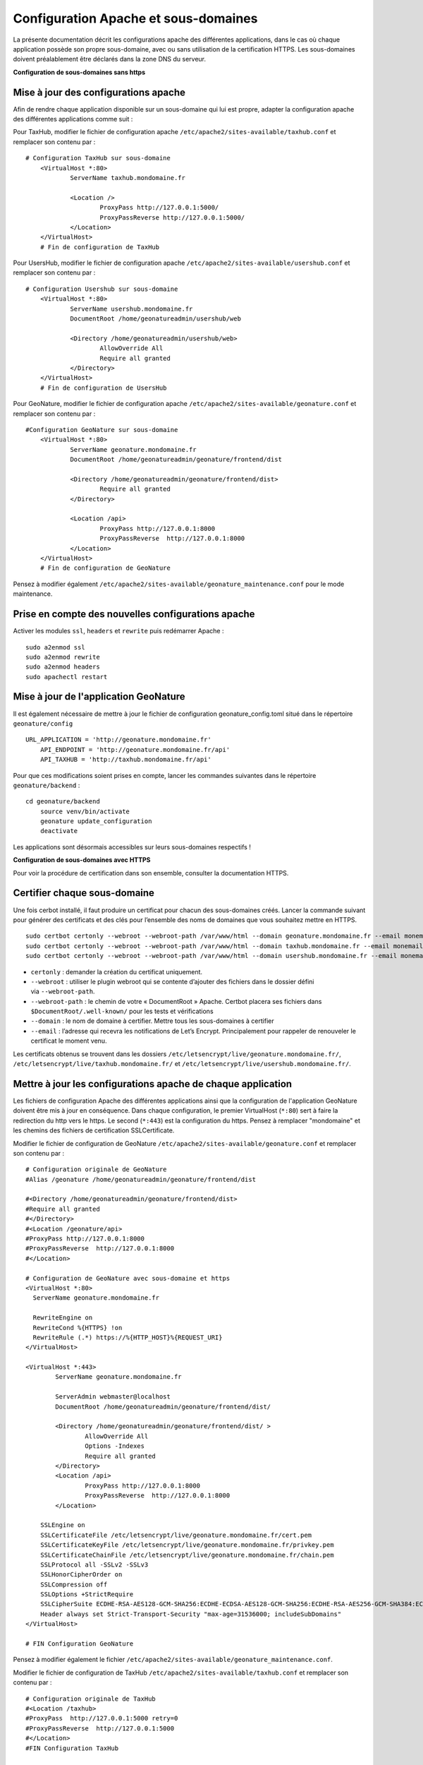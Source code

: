 Configuration Apache et sous-domaines
=====================================

La présente documentation décrit les configurations apache des différentes applications, dans le cas où chaque application possède son propre sous-domaine, avec ou sans utilisation de la certification HTTPS. 
Les sous-domaines doivent préalablement être déclarés dans la zone DNS du serveur.


**Configuration de sous-domaines sans https**


Mise à jour des configurations apache
-------------------------------------

Afin de rendre chaque application disponible sur un sous-domaine qui lui est propre, adapter la configuration apache des différentes applications comme suit :

Pour TaxHub, modifier le fichier de configuration apache ``/etc/apache2/sites-available/taxhub.conf`` et remplacer son contenu par :

:: 
	
    # Configuration TaxHub sur sous-domaine
	<VirtualHost *:80>
		ServerName taxhub.mondomaine.fr

		<Location />
			ProxyPass http://127.0.0.1:5000/
			ProxyPassReverse http://127.0.0.1:5000/
		</Location>
	</VirtualHost>
	# Fin de configuration de TaxHub


Pour UsersHub, modifier le fichier de configuration apache ``/etc/apache2/sites-available/usershub.conf`` et remplacer son contenu par :

::
	
    # Configuration Usershub sur sous-domaine
	<VirtualHost *:80>
		ServerName usershub.mondomaine.fr
		DocumentRoot /home/geonatureadmin/usershub/web

		<Directory /home/geonatureadmin/usershub/web>
			AllowOverride All
			Require all granted
		</Directory>
	</VirtualHost>
	# Fin de configuration de UsersHub


Pour GeoNature, modifier le fichier de configuration apache ``/etc/apache2/sites-available/geonature.conf`` et remplacer son contenu par : 

::
	
    #Configuration GeoNature sur sous-domaine
	<VirtualHost *:80>
		ServerName geonature.mondomaine.fr
		DocumentRoot /home/geonatureadmin/geonature/frontend/dist

		<Directory /home/geonatureadmin/geonature/frontend/dist>
			Require all granted
		</Directory>
	
		<Location /api>
			ProxyPass http://127.0.0.1:8000
			ProxyPassReverse  http://127.0.0.1:8000
		</Location>
	</VirtualHost>
	# Fin de configuration de GeoNature


Pensez à modifier également ``/etc/apache2/sites-available/geonature_maintenance.conf`` pour le mode maintenance.


Prise en compte des nouvelles configurations apache
---------------------------------------------------

Activer les modules ``ssl``, ``headers`` et ``rewrite`` puis redémarrer Apache :

::

    sudo a2enmod ssl
    sudo a2enmod rewrite
    sudo a2enmod headers
    sudo apachectl restart


Mise à jour de l'application GeoNature
--------------------------------------

Il est également nécessaire de mettre à jour le fichier de configuration geonature_config.toml situé dans le répertoire ``geonature/config``

:: 
	
    URL_APPLICATION = 'http://geonature.mondomaine.fr'
	API_ENDPOINT = 'http://geonature.mondomaine.fr/api'
	API_TAXHUB = 'http://taxhub.mondomaine.fr/api'


Pour que ces modifications soient prises en compte, lancer les commandes suivantes dans le répertoire ``geonature/backend`` :

::
	
    cd geonature/backend
	source venv/bin/activate
	geonature update_configuration
	deactivate


Les applications sont désormais accessibles sur leurs sous-domaines respectifs !


**Configuration de sous-domaines avec HTTPS**


Pour voir la procédure de certification dans son ensemble, consulter la documentation HTTPS. 


Certifier chaque sous-domaine
-----------------------------

Une fois cerbot installé, il faut produire un certificat pour chacun des sous-domaines créés. Lancer la commande suivant pour générer des certificats et des clés pour l’ensemble des noms de domaines que vous souhaitez mettre en HTTPS.

::
  
    sudo certbot certonly --webroot --webroot-path /var/www/html --domain geonature.mondomaine.fr --email monemail@domaine.fr
    sudo certbot certonly --webroot --webroot-path /var/www/html --domain taxhub.mondomaine.fr --email monemail@domaine.fr
    sudo certbot certonly --webroot --webroot-path /var/www/html --domain usershub.mondomaine.fr --email monemail@domaine.fr


- ``certonly`` : demander la création du certificat uniquement.
- ``--webroot`` : utiliser le plugin webroot qui se contente d’ajouter des fichiers dans le dossier défini via ``--webroot-path``.
- ``--webroot-path`` : le chemin de votre « DocumentRoot » Apache. Certbot placera ses fichiers dans ``$DocumentRoot/.well-known/`` pour les tests et vérifications
- ``--domain`` : le nom de domaine à certifier. Mettre tous les sous-domaines à certifier
- ``--email`` : l’adresse qui recevra les notifications de Let’s Encrypt. Principalement pour rappeler de renouveler le certificat le moment venu.


Les certificats obtenus se trouvent dans les dossiers ``/etc/letsencrypt/live/geonature.mondomaine.fr/``, ``/etc/letsencrypt/live/taxhub.mondomaine.fr/`` et ``/etc/letsencrypt/live/usershub.mondomaine.fr/``.


Mettre à jour les configurations apache de chaque application
-------------------------------------------------------------

Les fichiers de configuration Apache des différentes applications ainsi que la configuration de l'application GeoNature doivent être mis à jour en conséquence. Dans chaque configuration, le premier VirtualHost (``*:80``) sert à faire la redirection du http vers le https. Le second (``*:443``) est la configuration du https. Pensez à remplacer "mondomaine" et les chemins des fichiers de certification SSLCertificate.  


Modifier le fichier de configuration de GeoNature ``/etc/apache2/sites-available/geonature.conf`` et remplacer son contenu par :

:: 

	# Configuration originale de GeoNature
	#Alias /geonature /home/geonatureadmin/geonature/frontend/dist

	#<Directory /home/geonatureadmin/geonature/frontend/dist>
	#Require all granted
	#</Directory>
	#<Location /geonature/api>
	#ProxyPass http://127.0.0.1:8000
	#ProxyPassReverse  http://127.0.0.1:8000
	#</Location>

	# Configuration de GeoNature avec sous-domaine et https
	<VirtualHost *:80>
	  ServerName geonature.mondomaine.fr

	  RewriteEngine on
	  RewriteCond %{HTTPS} !on
	  RewriteRule (.*) https://%{HTTP_HOST}%{REQUEST_URI}
	</VirtualHost>

	<VirtualHost *:443>
	        ServerName geonature.mondomaine.fr

	        ServerAdmin webmaster@localhost
	        DocumentRoot /home/geonatureadmin/geonature/frontend/dist/

	        <Directory /home/geonatureadmin/geonature/frontend/dist/ >
	                AllowOverride All
	                Options -Indexes
	                Require all granted
	        </Directory>
		<Location /api>
			ProxyPass http://127.0.0.1:8000
			ProxyPassReverse  http://127.0.0.1:8000
		</Location>

	    SSLEngine on
	    SSLCertificateFile /etc/letsencrypt/live/geonature.mondomaine.fr/cert.pem
	    SSLCertificateKeyFile /etc/letsencrypt/live/geonature.mondomaine.fr/privkey.pem
	    SSLCertificateChainFile /etc/letsencrypt/live/geonature.mondomaine.fr/chain.pem
	    SSLProtocol all -SSLv2 -SSLv3
	    SSLHonorCipherOrder on
	    SSLCompression off
	    SSLOptions +StrictRequire
	    SSLCipherSuite ECDHE-RSA-AES128-GCM-SHA256:ECDHE-ECDSA-AES128-GCM-SHA256:ECDHE-RSA-AES256-GCM-SHA384:ECDHE-ECDSA-AES256-GCM-SHA384:DHE-RSA-AES128-GCM-SHA256:DHE-DSS-AES128-GCM-SHA256:kEDH+AESGCM:ECDHE-RSA-AES128-SHA256:ECDHE-ECDSA-AES128-SHA256:ECDHE-RSA-AES128-SHA:ECDHE-ECDSA-AES128-SHA:ECDHE-RSA-AES256-SHA384:ECDHE-ECDSA-AES256-SHA384:ECDHE-RSA-AES256-SHA:ECDHE-ECDSA-AES256-SHA:DHE-RSA-AES128-SHA256:DHE-RSA-AES128-SHA:DHE-DSS-AES128-SHA256:DHE-RSA-AES256-SHA256:DHE-DSS-AES256-SHA:DHE-RSA-AES256-SHA:AES128-GCM-SHA256:AES256-GCM-SHA384:AES128-SHA256:AES256-SHA256:AES128-SHA:AES256-SHA:AES:CAMELLIA:DES-CBC3-SHA:!aNULL:!eNULL:!EXPORT:!DES:!RC4:!MD5:!PSK:!aECDH:!EDH-DSS-DES-CBC3-SHA:!EDH-RSA-DES-CBC3-SHA:!KRB5-DES-CBC3-SHA
	    Header always set Strict-Transport-Security "max-age=31536000; includeSubDomains"
	</VirtualHost>

	# FIN Configuration GeoNature

Pensez à modifier également le fichier ``/etc/apache2/sites-available/geonature_maintenance.conf``.


Modifier le fichier de configuration de TaxHub ``/etc/apache2/sites-available/taxhub.conf`` et remplacer son contenu par :

:: 

	# Configuration originale de TaxHub
	#<Location /taxhub>
	#ProxyPass  http://127.0.0.1:5000 retry=0
	#ProxyPassReverse  http://127.0.0.1:5000
	#</Location>
	#FIN Configuration TaxHub


	# Configuration de TaxHub avec sous-domaine et https
	<VirtualHost *:80>
	  ServerName taxhub.mondomaine.fr

	  RewriteEngine on
	  RewriteCond %{HTTPS} !on
	  RewriteRule (.*) https://%{HTTP_HOST}%{REQUEST_URI}
	</VirtualHost>

	<VirtualHost *:443>
	        ServerName taxhub.mondomaine.fr

		<Location />
			ProxyPass http://127.0.0.1:5000/
			ProxyPassReverse http://127.0.0.1:5000/
		</Location>

	    SSLEngine on
	    SSLCertificateFile /etc/letsencrypt/live/taxhub.mondomaine.fr/cert.pem
	    SSLCertificateKeyFile /etc/letsencrypt/live/taxhub.mondomaine.fr/privkey.pem
	    SSLCertificateChainFile /etc/letsencrypt/live/taxhub.mondomaine.fr/chain.pem
	    SSLProtocol all -SSLv2 -SSLv3
	    SSLHonorCipherOrder on
	    SSLCompression off
	    SSLOptions +StrictRequire
	    SSLCipherSuite ECDHE-RSA-AES128-GCM-SHA256:ECDHE-ECDSA-AES128-GCM-SHA256:ECDHE-RSA-AES256-GCM-SHA384:ECDHE-ECDSA-AES256-GCM$
	    Header always set Strict-Transport-Security "max-age=31536000; includeSubDomains"
	</VirtualHost>

	#FIN Configuration TaxHub


Modifier le fichier de configuration de UsersHub ``/etc/apache2/sites-available/usershub.conf`` et remplacer son contenu par :

::
	
    #Configuration originale de UsersHub
	#Alias /usershub /home/geonatureadmin/usershub/web
	#<Directory /home/geonatureadmin/usershub/web>
	#Require all granted
	#</Directory>

	# Configuration UsersHub avec sous-domaine et https

	<VirtualHost *:80>
	  ServerName usershub.mondomaine.fr

	  RewriteEngine on
	  RewriteCond %{HTTPS} !on
	  RewriteRule (.*) https://%{HTTP_HOST}%{REQUEST_URI}
	</VirtualHost>

	<VirtualHost *:443>
	        ServerName usershub.mondomaine.fr

	        DocumentRoot /home/geonatureadmin/usershub/web/

	        <Directory /home/geonatureadmin/usershub/web/ >
	                AllowOverride All
	                Options -Indexes
					Require all granted
	        </Directory>

	    SSLEngine on
	    SSLCertificateFile /etc/letsencrypt/live/usershub.mondomaine.fr/cert.pem
	    SSLCertificateKeyFile /etc/letsencrypt/live/usershub.mondomaine.fr/privkey.pem
	    SSLCertificateChainFile /etc/letsencrypt/live/usershub.mondomaine.fr/chain.pem
	    SSLProtocol all -SSLv2 -SSLv3
	    SSLHonorCipherOrder on
	    SSLCompression off
	    SSLOptions +StrictRequire
	    SSLCipherSuite ECDHE-RSA-AES128-GCM-SHA256:ECDHE-ECDSA-AES128-GCM-SHA256:ECDHE-RSA-AES256-GCM-SHA384:ECDHE-ECDSA-AES256-GCM-SHA384:DHE-RSA-AES128-GCM-SHA256:DHE-DSS-AES128-GCM-SHA256:kEDH+AESGCM:ECDHE-RSA-AES128-SHA256:ECDHE-ECDSA-AES128-SHA256:ECDHE-RSA-AES128-SHA:ECDHE-ECDSA-AES128-SHA:ECDHE-RSA-AES256-SHA384:ECDHE-ECDSA-AES256-SHA384:ECDHE-RSA-AES256-SHA:ECDHE-ECDSA-AES256-SHA:DHE-RSA-AES128-SHA256:DHE-RSA-AES128-SHA:DHE-DSS-AES128-SHA256:DHE-RSA-AES256-SHA256:DHE-DSS-AES256-SHA:DHE-RSA-AES256-SHA:AES128-GCM-SHA256:AES256-GCM-SHA384:AES128-SHA256:AES256-SHA256:AES128-SHA:AES256-SHA:AES:CAMELLIA:DES-CBC3-SHA:!aNULL:!eNULL:!EXPORT:!DES:!RC4:!MD5:!PSK:!aECDH:!EDH-DSS-DES-CBC3-SHA:!EDH-RSA-DES-CBC3-SHA:!KRB5-DES-CBC3-SHA
	    Header always set Strict-Transport-Security "max-age=31536000; includeSubDomains"

	</VirtualHost>
	#FIN configuration UsersHub


Prise en compte des nouvelles configurations apache
---------------------------------------------------

Activer les modules ``ssl``, ``headers`` et ``rewrite`` puis redémarrer Apache :

::

    sudo a2enmod ssl
    sudo a2enmod rewrite
    sudo a2enmod headers
    sudo apachectl restart

La configuration de l'application GeoNature doit également être mise à jour.


Configuration de l'application GeoNature
----------------------------------------

Il est nécessaire de mettre à jour le fichier de configuration geonature_config.toml situé dans le répertoire ``geonature/config`` :

:: 
	
    cd geonature/config
	nano geonature_config.toml


Modifier les éléments suivants : 

:: 
	
    URL_APPLICATION = 'https://geonature.mondomaine.fr'
	API_ENDPOINT = 'https://geonature.mondomaine.fr/api'
	API_TAXHUB = 'https://taxhub.mondomaine.fr/api'


Pour que ces modifications soient prises en compte, lancer les commandes suivantes dans le répertoire ``geonature/backend`` :

::
	
    cd geonature/backend
	source venv/bin/activate
	geonature update_configuration
	deactivate

Les applications sont désormais accessibles sur leurs sous-domaines respectifs, tous certifiés https ! (il peut être nécessaire de vider le cache du navigateur)
